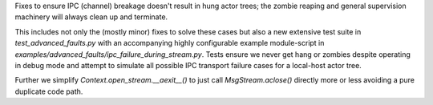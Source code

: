 Fixes to ensure IPC (channel) breakage doesn't result in hung actor
trees; the zombie reaping and general supervision machinery will always
clean up and terminate.

This includes not only the (mostly minor) fixes to solve these cases but
also a new extensive test suite in `test_advanced_faults.py` with an
accompanying highly configurable example module-script in
`examples/advanced_faults/ipc_failure_during_stream.py`. Tests ensure we
never get hang or zombies despite operating in debug mode and attempt to
simulate all possible IPC transport failure cases for a local-host actor
tree.

Further we simplify `Context.open_stream.__aexit__()` to just call
`MsgStream.aclose()` directly more or less avoiding a pure duplicate
code path.
